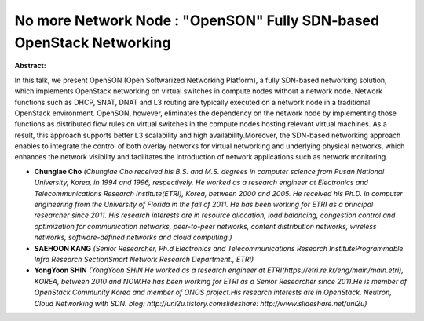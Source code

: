 No more Network Node : "OpenSON" Fully SDN-based OpenStack Networking
~~~~~~~~~~~~~~~~~~~~~~~~~~~~~~~~~~~~~~~~~~~~~~~~~~~~~~~~~~~~~~~~~~~~~

**Abstract:**

In this talk, we present OpenSON (Open Softwarized Networking Platform), a fully SDN-based networking solution, which implements OpenStack networking on virtual switches in compute nodes without a network node. Network functions such as DHCP, SNAT, DNAT and L3 routing are typically executed on a network node in a traditional OpenStack environment. OpenSON, however, eliminates the dependency on the network node by implementing those functions as distributed flow rules on virtual switches in the compute nodes hosting relevant virtual machines. As a result, this approach supports better L3 scalability and high availability.Moreover, the SDN-based networking approach enables to integrate the control of both overlay networks for virtual networking and underlying physical networks, which enhances the network visibility and facilitates the introduction of network applications such as network monitoring.


* **Chunglae Cho** *(Chunglae Cho received his B.S. and M.S. degrees in computer science from Pusan National University, Korea, in 1994 and 1996, respectively. He worked as a research engineer at Electronics and Telecommunications Research Institute(ETRI), Korea, between 2000 and 2005. He received his Ph.D. in computer engineering from the University of Florida in the fall of 2011. He has been working for ETRI as a principal researcher since 2011. His research interests are in resource allocation, load balancing, congestion control and optimization for communication networks, peer-to-peer networks, content distribution networks, wireless networks, software-defined networks and cloud computing.)*

* **SAEHOON KANG** *(Senior Researcher, Ph.d Electronics and Telecommunications Research InstituteProgrammable Infra Research SectionSmart Network Research Department., ETRI)*

* **YongYoon SHIN** *(YongYoon SHIN He worked as a research engineer at ETRI(https://etri.re.kr/eng/main/main.etri), KOREA, between 2010 and NOW.He has been working for ETRI as a Senior Researcher since 2011.He is member of OpenStack Community Korea and member of ONOS project.His research interests are in OpenStack, Neutron, Cloud Networking with SDN. blog: http://uni2u.tistory.comslideshare: http://www.slideshare.net/uni2u)*
